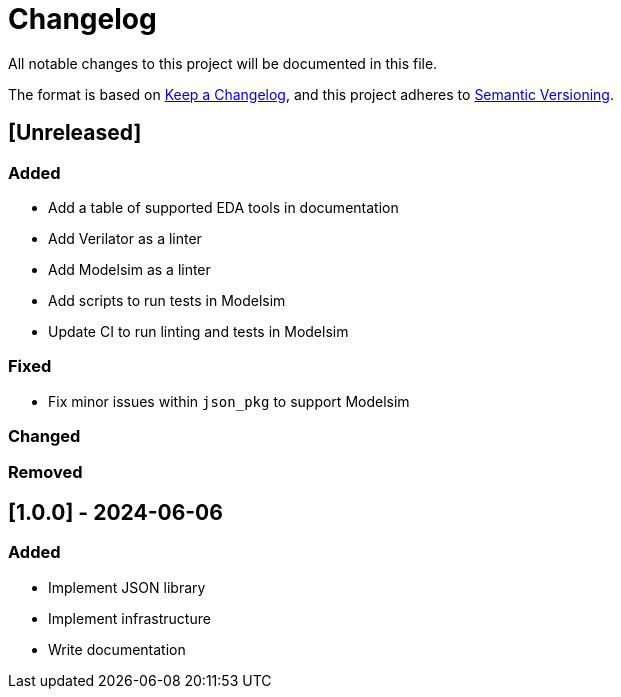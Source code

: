 :url-keep-a-changelog: https://keepachangelog.com/en/1.1.0
:url-semantic-versioning: https://semver.org/spec/v2.0.0.html

= Changelog

All notable changes to this project will be documented in this file.

The format is based on {url-keep-a-changelog}[Keep a Changelog],
and this project adheres to {url-semantic-versioning}[Semantic Versioning].

== [Unreleased]
=== Added

* Add a table of supported EDA tools in documentation
* Add Verilator as a linter
* Add Modelsim as a linter
* Add scripts to run tests in Modelsim
* Update CI to run linting and tests in Modelsim

=== Fixed

* Fix minor issues within `json_pkg` to support Modelsim

=== Changed
=== Removed

== [1.0.0] - 2024-06-06

### Added

- Implement JSON library
- Implement infrastructure
- Write documentation
